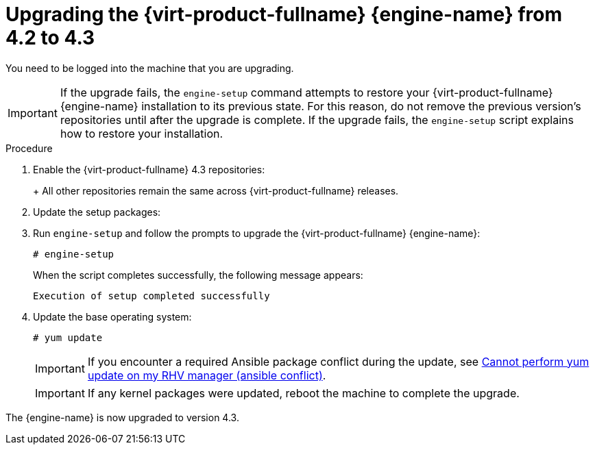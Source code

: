:_content-type: PROCEDURE
[id="Upgrading_the_Manager_to_4-3_{context}"]
= Upgrading the {virt-product-fullname} {engine-name} from 4.2 to 4.3

ifdef::4-2_remote_db[]
Follow these same steps when upgrading any of the following:

* the {virt-product-fullname} {engine-name}
* a remote machine with the Data Warehouse service
endif::4-2_remote_db[]

You need to be logged into the machine that you are upgrading.

// Included in:
// Upgrade Guide

// Although most of the {virt-product-fullname} doc set now uses `dnf` instead of `yum`, this topic still
// uses `yum` because it is included in 4.2 and 4.3 sections in the Upgrade Guide, where the OS is still
// {enterprise-linux} 7.

[IMPORTANT]
====
If the upgrade fails, the `engine-setup` command attempts to restore your {virt-product-fullname} {engine-name} installation to its previous state. For this reason, do not remove the previous version's repositories until after the upgrade is complete. If the upgrade fails, the `engine-setup` script explains how to restore your installation.
====

.Procedure

. Enable the {virt-product-fullname} 4.3 repositories:
+
ifdef::rhv-doc[]
[source,terminal,subs="normal"]
----
# subscription-manager repos \
    --enable=rhel-7-server-rhv-4.3-manager-rpms \
    --enable=jb-eap-7.2-for-rhel-7-server-rpms
----
endif::[]
ifdef::ovirt-doc[]
[source,terminal,subs="normal"]
----
# yum install https://resources.ovirt.org/pub/yum-repo/ovirt-release43.rpm
----
endif::[]
+
All other repositories remain the same across {virt-product-fullname} releases.

. Update the setup packages:
+
ifdef::rhv-doc[]
[source,terminal,subs="normal"]
----
# yum update ovirt\\*setup\* rh\*vm-setup-plugins
----
endif::[]
ifdef::ovirt-doc[]
[source,terminal,subs="normal"]
----
# yum update ovirt\\*setup\*
----
endif::[]

. Run `engine-setup` and follow the prompts to upgrade
ifndef::4-2_remote_db[]
the {virt-product-fullname} {engine-name}:
endif::4-2_remote_db[]
ifdef::4-2_remote_db[]
the {virt-product-fullname} {engine-name}, the remote database or remote service:
endif::4-2_remote_db[]
+
[source,terminal,subs="normal"]
----
# engine-setup
----
ifdef::4-2_remote_db[]
+
[NOTE]
====
During the upgrade process for the {engine-name}, the `engine-setup` script might prompt you to disconnect the remote Data Warehouse database. You must disconnect it to continue the setup.
====
endif::4-2_remote_db[]
+
When the script completes successfully, the following message appears:
+
[source,terminal,subs="normal"]
----
Execution of setup completed successfully
----

ifdef::rhv-doc[]
. Disable the {virt-product-fullname} 4.2 repositories to ensure the system does not use any 4.2 packages:
+
[source,terminal,subs="normal"]
----
# subscription-manager repos \
    --disable=rhel-7-server-rhv-4.2-manager-rpms \
    --disable=jb-eap-7-for-rhel-7-server-rpms
----
endif::[]

. Update the base operating system:
+
[source,terminal,subs="normal"]
----
# yum update
----
+
[IMPORTANT]
====
If you encounter a required Ansible package conflict during the update, see link:https://access.redhat.com/solutions/5480561[Cannot perform yum update on my RHV manager (ansible conflict)].
====
//ansible lock addition
+
[IMPORTANT]
====
If any kernel packages were updated, reboot the machine to complete the upgrade.
====

The {engine-name} is now upgraded to version 4.3.

ifdef::4-2_remote_db[]

== Completing the remote Data Warehouse database upgrade

Complete these additional steps when upgrading a remote Data Warehouse database from PostgreSQL 9.5 to 10.

.Procedure

. The `ovirt-engine-dwhd` service is now running on the {engine-name} machine. If the `ovirt-engine-dwhd` service is on a remote machine, stop and disable the `ovirt-engine-dwhd` service on the {engine-name} machine, and remove the configuration files that `engine-setup` created:
+
[source,terminal,subs="normal"]
----
# systemctl stop ovirt-engine-dwhd
# systemctl disable ovirt-engine-dwhd
# rm -f /etc/ovirt-engine-dwh/ovirt-engine-dwhd.conf.d/*
----

. Repeat the steps in xref:Upgrading_the_Manager_to_4-3_4-2_remote_db[Upgrading the {engine-name} to 4.3] on the machine hosting the `ovirt-engine-dwhd` service.

endif::4-2_remote_db[]
